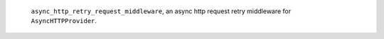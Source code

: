 ``async_http_retry_request_middleware``, an async http request retry middleware for ``AsyncHTTPProvider``.
